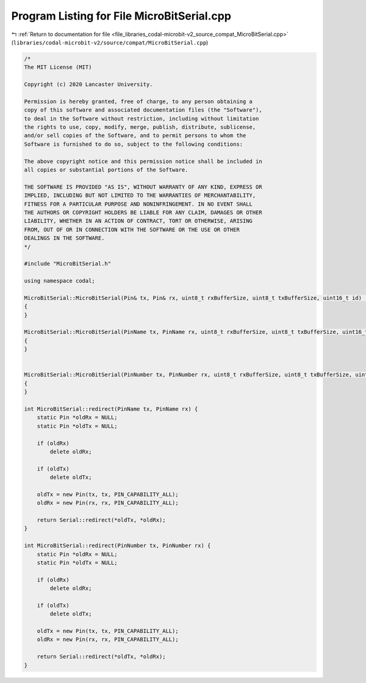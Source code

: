 
.. _program_listing_file_libraries_codal-microbit-v2_source_compat_MicroBitSerial.cpp:

Program Listing for File MicroBitSerial.cpp
===========================================

|exhale_lsh| :ref:`Return to documentation for file <file_libraries_codal-microbit-v2_source_compat_MicroBitSerial.cpp>` (``libraries/codal-microbit-v2/source/compat/MicroBitSerial.cpp``)

.. |exhale_lsh| unicode:: U+021B0 .. UPWARDS ARROW WITH TIP LEFTWARDS

.. code-block:: cpp

   /*
   The MIT License (MIT)
   
   Copyright (c) 2020 Lancaster University.
   
   Permission is hereby granted, free of charge, to any person obtaining a
   copy of this software and associated documentation files (the "Software"),
   to deal in the Software without restriction, including without limitation
   the rights to use, copy, modify, merge, publish, distribute, sublicense,
   and/or sell copies of the Software, and to permit persons to whom the
   Software is furnished to do so, subject to the following conditions:
   
   The above copyright notice and this permission notice shall be included in
   all copies or substantial portions of the Software.
   
   THE SOFTWARE IS PROVIDED "AS IS", WITHOUT WARRANTY OF ANY KIND, EXPRESS OR
   IMPLIED, INCLUDING BUT NOT LIMITED TO THE WARRANTIES OF MERCHANTABILITY,
   FITNESS FOR A PARTICULAR PURPOSE AND NONINFRINGEMENT. IN NO EVENT SHALL
   THE AUTHORS OR COPYRIGHT HOLDERS BE LIABLE FOR ANY CLAIM, DAMAGES OR OTHER
   LIABILITY, WHETHER IN AN ACTION OF CONTRACT, TORT OR OTHERWISE, ARISING
   FROM, OUT OF OR IN CONNECTION WITH THE SOFTWARE OR THE USE OR OTHER
   DEALINGS IN THE SOFTWARE.
   */
   
   #include "MicroBitSerial.h"
   
   using namespace codal;
   
   MicroBitSerial::MicroBitSerial(Pin& tx, Pin& rx, uint8_t rxBufferSize, uint8_t txBufferSize, uint16_t id) : NRF52Serial(tx, rx)
   {
   }
   
   MicroBitSerial::MicroBitSerial(PinName tx, PinName rx, uint8_t rxBufferSize, uint8_t txBufferSize, uint16_t id) : NRF52Serial(*new NRF52Pin(tx, tx, PIN_CAPABILITY_ALL), *new NRF52Pin(rx, rx, PIN_CAPABILITY_ALL))
   {
   }
   
   
   MicroBitSerial::MicroBitSerial(PinNumber tx, PinNumber rx, uint8_t rxBufferSize, uint8_t txBufferSize, uint16_t id) : NRF52Serial(*new NRF52Pin(tx, tx, PIN_CAPABILITY_ALL), *new NRF52Pin(rx, rx, PIN_CAPABILITY_ALL))
   {
   }
   
   int MicroBitSerial::redirect(PinName tx, PinName rx) {
       static Pin *oldRx = NULL;
       static Pin *oldTx = NULL;
   
       if (oldRx)
           delete oldRx;
   
       if (oldTx)
           delete oldTx;
   
       oldTx = new Pin(tx, tx, PIN_CAPABILITY_ALL);
       oldRx = new Pin(rx, rx, PIN_CAPABILITY_ALL);
   
       return Serial::redirect(*oldTx, *oldRx);
   }
   
   int MicroBitSerial::redirect(PinNumber tx, PinNumber rx) {
       static Pin *oldRx = NULL;
       static Pin *oldTx = NULL;
   
       if (oldRx)
           delete oldRx;
   
       if (oldTx)
           delete oldTx;
   
       oldTx = new Pin(tx, tx, PIN_CAPABILITY_ALL);
       oldRx = new Pin(rx, rx, PIN_CAPABILITY_ALL);
   
       return Serial::redirect(*oldTx, *oldRx);
   }
